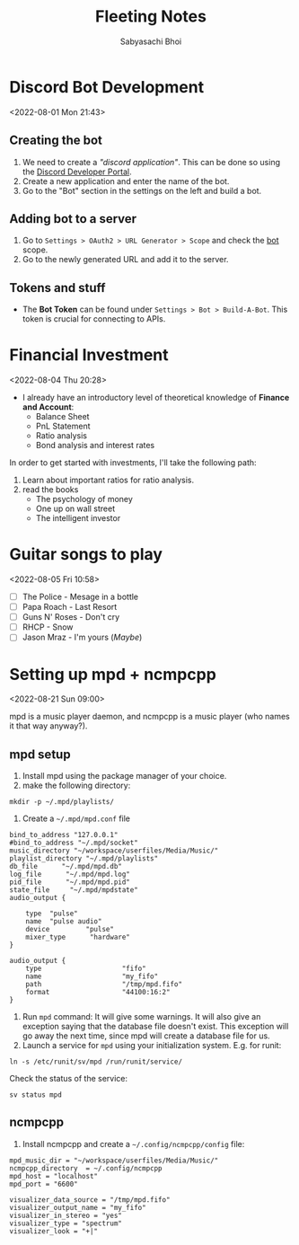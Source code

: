 #+TITLE:Fleeting Notes
#+AUTHOR:Sabyasachi Bhoi

* Discord Bot Development
<2022-08-01 Mon 21:43>

** Creating the bot
1. We need to create a /"discord application"/. This can be done so using the [[https://discord.com/developers/applications][Discord Developer Portal]].
2. Create a new application and enter the name of the bot.
3. Go to the "Bot" section in the settings on the left and build a bot.
** Adding bot to a server
1. Go to =Settings > OAuth2 > URL Generator > Scope= and check the _bot_ scope.
2. Go to the newly generated URL and add it to the server. 
** Tokens and stuff
- The *Bot Token* can be found under =Settings > Bot > Build-A-Bot=. This token is crucial for connecting to APIs.
* Financial Investment
<2022-08-04 Thu 20:28>

- I already have an introductory level of theoretical knowledge of *Finance and Account*:
  - Balance Sheet
  - PnL Statement
  - Ratio analysis
  - Bond analysis and interest rates

In order to get started with investments, I'll take the following path:
1. Learn about important ratios for ratio analysis.
2. read the books
   - The psychology of money
   - One up on wall street
   - The intelligent investor
* Guitar songs to play
<2022-08-05 Fri 10:58>

- [ ] The Police - Mesage in a bottle
- [ ] Papa Roach - Last Resort
- [ ] Guns N' Roses - Don't cry
- [ ] RHCP - Snow
- [ ] Jason Mraz - I'm yours (/Maybe/)
* Setting up mpd + ncmpcpp
<2022-08-21 Sun 09:00>

mpd is a music player daemon, and ncmpcpp is a music player (who names it that way anyway?).

** mpd setup
1. Install mpd using the package manager of your choice.
2. make the following directory:
#+begin_src shell
mkdir -p ~/.mpd/playlists/
#+end_src

3. Create a =~/.mpd/mpd.conf= file
#+begin_src shell
  bind_to_address "127.0.0.1"
  #bind_to_address "~/.mpd/socket"
  music_directory "~/workspace/userfiles/Media/Music/"
  playlist_directory "~/.mpd/playlists"   
  db_file      "~/.mpd/mpd.db"  
  log_file      "~/.mpd/mpd.log"  
  pid_file      "~/.mpd/mpd.pid"  
  state_file     "~/.mpd/mpdstate"  
  audio_output {  

      type  "pulse"  
      name  "pulse audio"
      device         "pulse" 
      mixer_type      "hardware" 
  }  

  audio_output {
      type                    "fifo"
      name                    "my_fifo"
      path                    "/tmp/mpd.fifo"
      format                  "44100:16:2"
  }
#+end_src

4. Run =mpd= command: It will give some warnings. It will also give an exception saying that the database file doesn't exist. This exception will go away the next time, since mpd will create a database file for us.
5. Launch a service for =mpd= using your initialization system. E.g. for runit:
#+begin_src shell
ln -s /etc/runit/sv/mpd /run/runit/service/
#+end_src

Check the status of the service:
#+begin_src shell
sv status mpd
#+end_src

** ncmpcpp
1. Install ncmpcpp and create a =~/.config/ncmpcpp/config= file:
#+begin_src shell
mpd_music_dir = "~/workspace/userfiles/Media/Music/"  
ncmpcpp_directory  = ~/.config/ncmpcpp
mpd_host = "localhost"
mpd_port = "6600" 

visualizer_data_source = "/tmp/mpd.fifo"
visualizer_output_name = "my_fifo"
visualizer_in_stereo = "yes"
visualizer_type = "spectrum"
visualizer_look = "+|"
#+end_src
